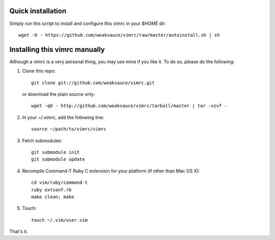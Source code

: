 Quick installation
==================
Simply run this script to install and configure this vimrc in your `$HOME`
dir::

	wget -O - https://github.com/weaksauce/vimrc/raw/master/autoinstall.sh | sh

Installing this vimrc manually
==============================
Although a vimrc is a very personal thing, you may use mine if you
like it.  To do so, please do the following:

1. Clone this repo::

   	git clone git://github.com/weaksauce/vimrc.git

   or download the plain source only::

   	wget -qO - http://github.com/weaksauce/vimrc/tarball/master | tar -xzvf -

2. In your ~/.vimrc, add the following line::

   	source ~/path/to/vimrc/vimrc

3. Fetch submodules::

   	git submodule init
   	git submodule update

4. Recompile Command-T Ruby C extension for your platform (if other than
   Mac OS X)::

   	cd vim/ruby/command-t
   	ruby extconf.rb
   	make clean; make

5. Touch::

   	touch ~/.vim/user.vim

That's it.
